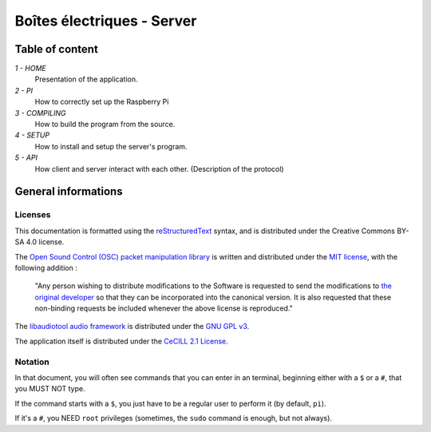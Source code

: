 ﻿===========================
Boîtes électriques - Server
===========================

Table of content
================

*1 - HOME*
  Presentation of the application.
  
*2 - PI*
  How to correctly set up the Raspberry Pi

*3 - COMPILING*
  How to build the program from the source.

*4 - SETUP*
  How to install and setup the server's program.

*5 - API*
  How client and server interact with each other.
  (Description of the protocol)
  
General informations
====================

Licenses
~~~~~~~~

This documentation is formatted using the `reStructuredText <http://docutils.sourceforge.net/rst.html>`_ syntax, and is distributed under the Creative Commons BY-SA 4.0 license.

The `Open Sound Control (OSC) packet manipulation library <http://www.rossbencina.com/code/oscpack>`_ is written and distributed under the `MIT license <https://opensource.org/licenses/mit-license.phpl>`_, with the following addition : 

	"Any person wishing to distribute modifications to the Software is requested to send the modifications to `the original developer <mailto:rossb@audiomulch.com>`_ so that they can be incorporated into the canonical version. It is also requested that these non-binding requests be included whenever the above license is reproduced."

The `libaudiotool audio framework <https://github.com/jcelerier/libaudiotool>`_ is distributed under the `GNU GPL v3 <https://www.gnu.org/licenses/gpl-3.0.html>`_.

The application itself is distributed under the `CeCILL 2.1 License <https://www.cecill.info/licences/Licence_CeCILL_V2.1-fr.html>`_.

Notation
~~~~~~~~

In that document, you will often see commands that you can enter in an terminal, beginning either with a ``$`` or a ``#``, that you MUST NOT type.

If the command starts with a ``$``, you just have to be a regular user to perform it (by default, ``pi``).

If it's a ``#``, you NEED ``root`` privileges (sometimes, the ``sudo`` command is enough, but not always).

